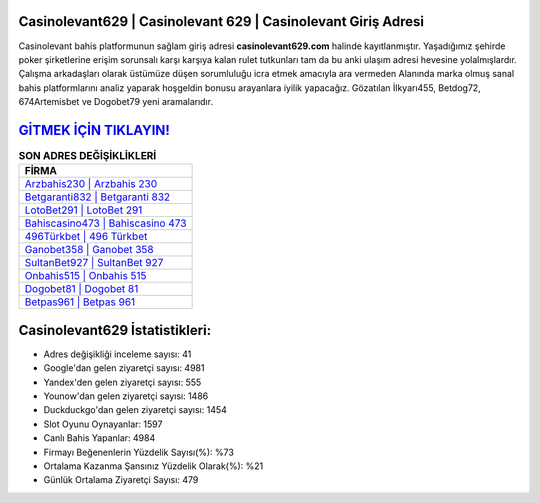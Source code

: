 ﻿Casinolevant629 | Casinolevant 629 | Casinolevant Giriş Adresi
===================================

.. image:: images/casinolevant-giris.jpg
   :width: 600
   
Casinolevant bahis platformunun sağlam giriş adresi **casinolevant629.com** halinde kayıtlanmıştır. Yaşadığımız şehirde poker şirketlerine erişim sorunsalı karşı karşıya kalan rulet tutkunları tam da bu anki ulaşım adresi hevesine yolalmışlardır. Çalışma arkadaşları olarak üstümüze düşen sorumluluğu icra etmek amacıyla ara vermeden Alanında marka olmuş  sanal bahis platformlarını analiz yaparak hoşgeldin bonusu arayanlara iyilik yapacağız. Gözatılan İlkyarı455, Betdog72, 674Artemisbet ve Dogobet79 yeni aramalarıdır.

`GİTMEK İÇİN TIKLAYIN! <https://uclck.me/gonow>`_
==============

.. list-table:: **SON ADRES DEĞİŞİKLİKLERİ**
   :widths: 100
   :header-rows: 1

   * - FİRMA
   * - `Arzbahis230 | Arzbahis 230 <arzbahis230-arzbahis-230-arzbahis-giris-adresi.html>`_
   * - `Betgaranti832 | Betgaranti 832 <betgaranti832-betgaranti-832-betgaranti-giris-adresi.html>`_
   * - `LotoBet291 | LotoBet 291 <lotobet291-lotobet-291-lotobet-giris-adresi.html>`_	 
   * - `Bahiscasino473 | Bahiscasino 473 <bahiscasino473-bahiscasino-473-bahiscasino-giris-adresi.html>`_	 
   * - `496Türkbet | 496 Türkbet <496turkbet-496-turkbet-turkbet-giris-adresi.html>`_ 
   * - `Ganobet358 | Ganobet 358 <ganobet358-ganobet-358-ganobet-giris-adresi.html>`_
   * - `SultanBet927 | SultanBet 927 <sultanbet927-sultanbet-927-sultanbet-giris-adresi.html>`_	 
   * - `Onbahis515 | Onbahis 515 <onbahis515-onbahis-515-onbahis-giris-adresi.html>`_
   * - `Dogobet81 | Dogobet 81 <dogobet81-dogobet-81-dogobet-giris-adresi.html>`_
   * - `Betpas961 | Betpas 961 <betpas961-betpas-961-betpas-giris-adresi.html>`_
	 
Casinolevant629 İstatistikleri:
===================================	 
* Adres değişikliği inceleme sayısı: 41
* Google'dan gelen ziyaretçi sayısı: 4981
* Yandex'den gelen ziyaretçi sayısı: 555
* Younow'dan gelen ziyaretçi sayısı: 1486
* Duckduckgo'dan gelen ziyaretçi sayısı: 1454
* Slot Oyunu Oynayanlar: 1597
* Canlı Bahis Yapanlar: 4984
* Firmayı Beğenenlerin Yüzdelik Sayısı(%): %73
* Ortalama Kazanma Şansınız Yüzdelik Olarak(%): %21
* Günlük Ortalama Ziyaretçi Sayısı: 479
